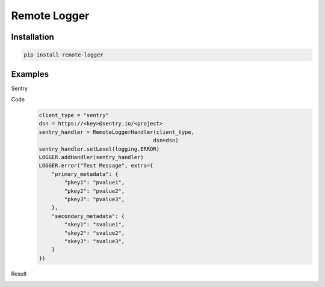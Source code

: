 Remote Logger
=============

Installation
------------

.. code-block:: bash

    pip install remote-logger


Examples
--------

Sentry

Code
    .. code-block:: python

        client_type = "sentry"
        dsn = https://<key>@sentry.io/<project>
        sentry_handler = RemoteLoggerHandler(client_type,
                                            dsn=dsn)
        sentry_handler.setLevel(logging.ERROR)
        LOGGER.addHandler(sentry_handler)
        LOGGER.error("Test Message", extra={
            "primary_metadata": {
                "pkey1": "pvalue1",
                "pkey2": "pvalue2",
                "pkey3": "pvalue3",
            },
            "secondary_metadata": {
                "skey1": "svalue1",
                "skey2": "svalue2",
                "skey3": "svalue3",
            }
        })

Result
    .. image:: https://raw.githubusercontent.com/HenleyKuang/remote-logger/master/img/SentryLogTestMessage.PNG
        :scale: 30%
